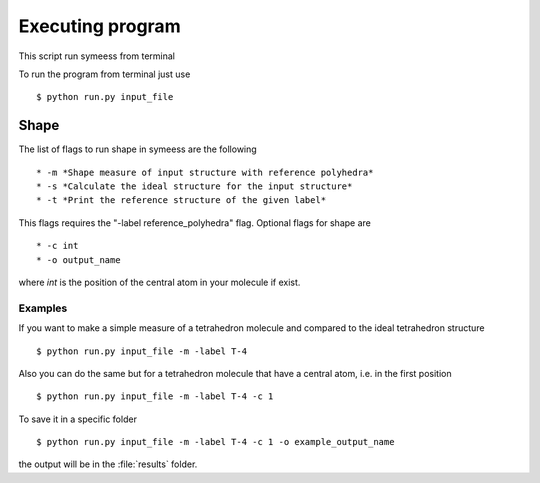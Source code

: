 .. highlight:: rst

=================
Executing program
=================

This script run symeess from terminal

.. module:: scripts/run

To run the program from terminal just use ::

   $ python run.py input_file


Shape
#####

The list of flags to run shape in symeess are the following ::

  * -m *Shape measure of input structure with reference polyhedra*
  * -s *Calculate the ideal structure for the input structure*
  * -t *Print the reference structure of the given label*

This flags requires the "-label reference_polyhedra" flag.
Optional flags for shape are ::

  * -c int
  * -o output_name

where *int* is the position of the central atom in your molecule if exist.

Examples
********

If you want to make a simple measure of a tetrahedron molecule and compared to the ideal tetrahedron structure ::

  $ python run.py input_file -m -label T-4

Also you can do the same but for a tetrahedron molecule that have a central atom, i.e. in the first position ::

  $ python run.py input_file -m -label T-4 -c 1

To save it in a specific folder ::

  $ python run.py input_file -m -label T-4 -c 1 -o example_output_name

the output will be in the :file:`results` folder.
